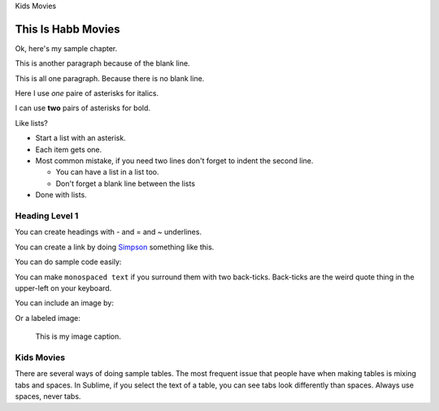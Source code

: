Kids Movies

This Is Habb Movies
=========================

Ok, here's my sample chapter.

This is another paragraph because of the blank line.

This
is
all
one paragraph. Because there
is
no blank
line.

Here I use *one* paire of asterisks for italics.

I can use **two** pairs of asterisks for bold.

Like lists?

* Start a list with an asterisk.
* Each item gets one.
* Most common mistake, if you need two lines
  don't forget to indent the second line.

  * You can have a list in a list too.
  * Don't forget a blank line between the lists

* Done with lists.

Heading Level 1
---------------

You can create headings with - and = and ~ underlines.

You can create a link by doing `Simpson`_ something like this.

.. _Simpson: http://simpson.edu

You can do sample code easily:

.. code-block:: python
    :linenos:
    :caption: Sample Code

    # Sample program
    print("Hello")

You can make ``monospaced text`` if you surround them with two back-ticks. Back-ticks are the
weird quote thing in the upper-left on your keyboard.

You can include an image by:

.. image:: my_image.png
    :width: 50%

Or a labeled image:

.. figure:: my_image.png
    :width: 50%

    This is my image caption.

Kids Movies
------------

============ =================
Movie        Year
============ =================
Disney            ``***``
Marvel           ``*****``
Warner Bros       ``***``
        ``****``
Orange       ``**``
Cherries     ``*``
============ =================

There are several ways of doing sample tables. The most frequent issue
that people have when making tables is mixing tabs and spaces. In Sublime,
if you select the text of a table, you can see tabs look differently than
spaces. Always use spaces, never tabs.